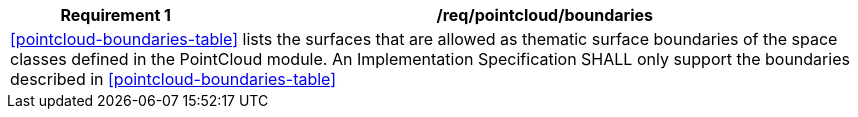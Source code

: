 [[req_pointcloud_boundaries]]
[cols="2,6",options="header"]
|===
| Requirement  {counter:req-id} | /req/pointcloud/boundaries
2+|<<pointcloud-boundaries-table>> lists the surfaces that are allowed as thematic surface boundaries of the space classes defined in the PointCloud module. An Implementation Specification SHALL only support the boundaries described in <<pointcloud-boundaries-table>>
|===
